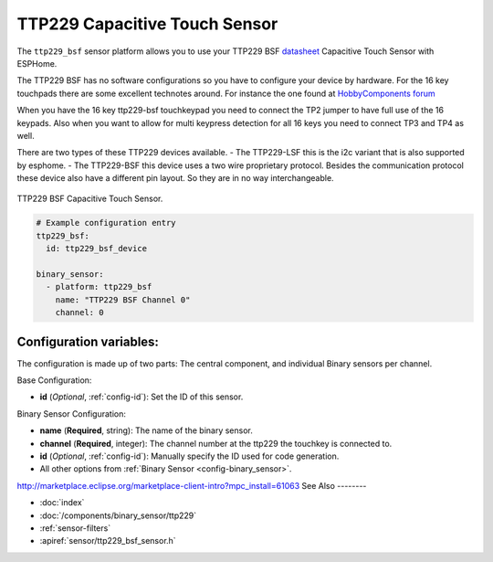 TTP229 Capacitive Touch Sensor
==============================

.. seo::
    :description: Instructions for setting up TTP229 BSF Capacitive Touch Sensor
    :image: ttp229_bsf.jpg
    :keywords: TTP229_BSF

The ``ttp229_bsf`` sensor platform allows you to use your TTP229 BSF `datasheet <https://www.sunrom.com/get/611100>`__
Capacitive Touch Sensor with ESPHome.

The TTP229 BSF has no software configurations so you have to configure your device by hardware.
For the 16 key touchpads there are some excellent technotes around.
For instance the one found at `HobbyComponents forum <http://forum.hobbycomponents.com/viewtopic.php?f=73&t=1781&hilit=hcmodu0079>`__

When you have the 16 key ttp229-bsf touchkeypad you need to connect the TP2 jumper to have full use of the 16 keypads.
Also when you want to allow for multi keypress detection for all 16 keys you need to connect TP3 and TP4 as well.

There are two types of these TTP229 devices available. 
- The TTP229-LSF this is the i2c variant that is also supported by esphome.
- The TTP229-BSF this device uses a two wire proprietary protocol.
Besides the communication protocol these device also have a different pin layout. So they are in no way interchangeable.

.. figure:: images/ttp229_bsf_full.jpg
    :align: center
    :width: 50.0%

    TTP229 BSF Capacitive Touch Sensor.

.. code-block:: yaml

    # Example configuration entry
    ttp229_bsf:
      id: ttp229_bsf_device

    binary_sensor:
      - platform: ttp229_bsf
        name: "TTP229 BSF Channel 0"
        channel: 0

Configuration variables:
------------------------

The configuration is made up of two parts: The central component, and individual Binary sensors per channel.

Base Configuration:

- **id** (*Optional*, :ref:`config-id`): Set the ID of this sensor.

Binary Sensor Configuration:

- **name** (**Required**, string): The name of the binary sensor.
- **channel** (**Required**, integer): The channel number at the ttp229 the touchkey is connected to.
- **id** (*Optional*, :ref:`config-id`): Manually specify the ID used for code generation.
- All other options from :ref:`Binary Sensor <config-binary_sensor>`.
http://marketplace.eclipse.org/marketplace-client-intro?mpc_install=61063
See Also
--------

- :doc:`index`
- :doc:`/components/binary_sensor/ttp229`
- :ref:`sensor-filters`
- :apiref:`sensor/ttp229_bsf_sensor.h`
